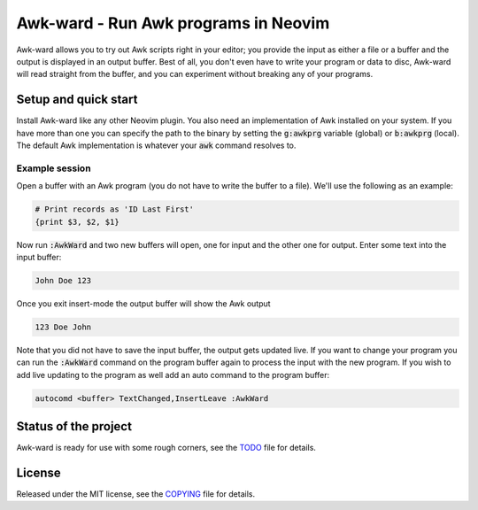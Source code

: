 .. default-role:: code

#######################################
 Awk-ward - Run Awk programs in Neovim
#######################################

Awk-ward allows you to try out Awk scripts right in your editor; you provide
the input as either a file or a buffer and the output is displayed in an output
buffer. Best of all, you don't even have to write your program or data to disc,
Awk-ward will read straight from the buffer, and you can experiment without
breaking any of your programs.

.. image:: doc/screenshot.png
   :align: center


Setup and quick start
#####################

Install Awk-ward like any other Neovim plugin. You also need an implementation
of Awk installed on your system. If you have more than one you can specify the
path to the binary by setting the `g:awkprg` variable (global) or `b:awkprg`
(local). The default Awk implementation is whatever your `awk` command resolves
to.

Example session
===============

Open a buffer with an Awk program (you do not have to write the buffer to a
file). We'll use the following as an example:

.. code:: awk

   # Print records as 'ID Last First'
   {print $3, $2, $1}

Now run `:AwkWard` and two new buffers will open, one for input and the other
one for output. Enter some text into the input buffer:

.. code::

   John Doe 123

Once you exit insert-mode the output buffer will show the Awk output

.. code::

   123 Doe John

Note that you did not have to save the input buffer, the output gets updated
live. If you want to change your program you can run the `:AwkWard` command on
the program buffer again to process the input with the new program. If you wish
to add live updating to the program as well add an auto command to the program
buffer:

.. code:: vim

   autocomd <buffer> TextChanged,InsertLeave :AwkWard


Status of the project
#####################

Awk-ward is ready for use with some rough corners, see the TODO_ file for
details.

.. _TODO: TODO.rst


License
#######

Released under the MIT license, see the COPYING_ file for details.

.. _COPYING: COPYING.txt
